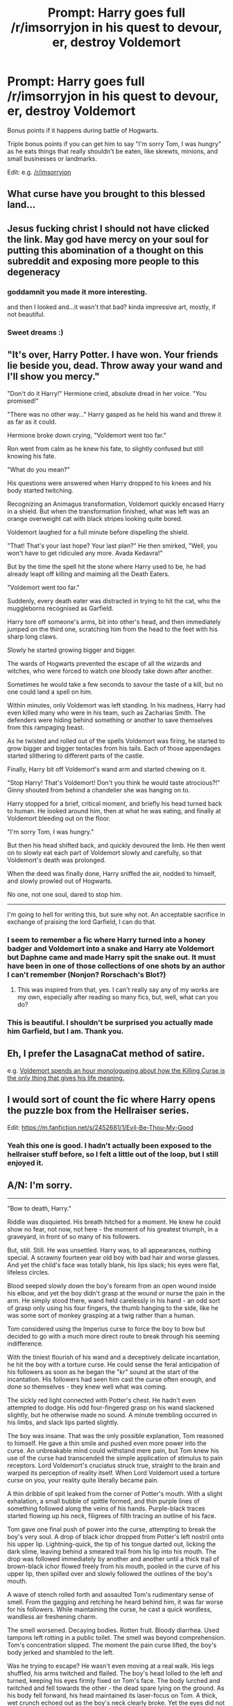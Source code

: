 #+TITLE: Prompt: Harry goes full /r/imsorryjon in his quest to devour, er, destroy Voldemort

* Prompt: Harry goes full /r/imsorryjon in his quest to devour, er, destroy Voldemort
:PROPERTIES:
:Author: Uhhhmaybe2018
:Score: 44
:DateUnix: 1556422861.0
:DateShort: 2019-Apr-28
:FlairText: Prompt
:END:
Bonus points if it happens during battle of Hogwarts.

Triple bonus points if you can get him to say "I'm sorry Tom, I was hungry" as he eats things that really shouldn't be eaten, like skrewts, minions, and small businesses or landmarks.

Edit: e.g. [[/r/imsorryjon]]


** What curse have you brought to this blessed land...
:PROPERTIES:
:Author: Tucan_Sam_
:Score: 45
:DateUnix: 1556425716.0
:DateShort: 2019-Apr-28
:END:


** Jesus fucking christ I should not have clicked the link. May god have mercy on your soul for putting this abomination of a thought on this subreddit and exposing more people to this degeneracy
:PROPERTIES:
:Author: Ripper1337
:Score: 39
:DateUnix: 1556426611.0
:DateShort: 2019-Apr-28
:END:

*** goddamnit you made it more interesting.

and then I looked and...it wasn't that bad? kinda impressive art, mostly, if not beautiful.
:PROPERTIES:
:Author: academico5000
:Score: 13
:DateUnix: 1556430647.0
:DateShort: 2019-Apr-28
:END:


*** Sweet dreams :)
:PROPERTIES:
:Author: Uhhhmaybe2018
:Score: 5
:DateUnix: 1556444348.0
:DateShort: 2019-Apr-28
:END:


** "It's over, Harry Potter. I have won. Your friends lie beside you, dead. Throw away your wand and I'll show you mercy."

"Don't do it Harry!" Hermione cried, absolute dread in her voice. "You promised!"

"There was no other way..." Harry gasped as he held his wand and threw it as far as it could.

Hermione broke down crying, "Voldemort went too far."

Ron went from calm as he knew his fate, to slightly confused but still knowing his fate.

"What do you mean?"

His questions were answered when Harry dropped to his knees and his body started twitching.

Recognizing an Animagus transformation, Voldemort quickly encased Harry in a shield. But when the transformation finished, what was left was an orange overweight cat with black stripes looking quite bored.

Voldemort laughed for a full minute before dispelling the shield.

"That! That's your last hope? Your last plan?" He then smirked, "Well, you won't have to get ridiculed any more. Avada Kedavra!"

But by the time the spell hit the stone where Harry used to be, he had already leapt off killing and maiming all the Death Eaters.

"Voldemort went too far."

Suddenly, every death eater was distracted in trying to hit the cat, who the muggleborns recognised as Garfield.

Harry tore off someone's arms, bit into other's head, and then immediately jumped on the third one, scratching him from the head to the feet with his sharp long claws.

Slowly he started growing bigger and bigger.

The wards of Hogwarts prevented the escape of all the wizards and witches, who were forced to watch one bloody take down after another.

Sometimes he would take a few seconds to savour the taste of a kill, but no one could land a spell on him.

Within minutes, only Voldemort was left standing. In his madness, Harry had even killed many who were in his team, such as Zacharias Smith. The defenders were hiding behind something or another to save themselves from this rampaging beast.

As he twisted and rolled out of the spells Voldemort was firing, he started to grow bigger and bigger tentacles from his tails. Each of those appendages started slithering to different parts of the castle.

Finally, Harry bit off Voldemort's wand arm and started chewing on it.

"Stop Harry! That's Voldemort! Don't you think he would taste atrocious?!" Ginny shouted from behind a chandelier she was hanging on to.

Harry stopped for a brief, critical moment, and briefly his head turned back to human. He looked around him, then at what he was eating, and finally at Voldemort bleeding out on the floor.

"I'm sorry Tom, I was hungry."

But then his head shifted back, and quickly devoured the limb. He then went on to slowly eat each part of Voldemort slowly and carefully, so that Voldemort's death was prolonged.

When the deed was finally done, Harry sniffed the air, nodded to himself, and slowly prowled out of Hogwarts.

No one, not one soul, dared to stop him.

--------------

I'm going to hell for writing this, but sure why not. An acceptable sacrifice in exchange of praising the lord Garfield, I can do that.
:PROPERTIES:
:Author: Taarabdh
:Score: 33
:DateUnix: 1556434242.0
:DateShort: 2019-Apr-28
:END:

*** I seem to remember a fic where Harry turned into a honey badger and Voldemort into a snake and Harry ate Voldemort but Daphne came and made Harry spit the snake out. It must have been in one of those collections of one shots by an author I can't remember (Nonjon? Rorschach's Blot?)
:PROPERTIES:
:Author: Termsndconditions
:Score: 6
:DateUnix: 1556444184.0
:DateShort: 2019-Apr-28
:END:

**** This was inspired from that, yes. I can't really say any of my works are my own, especially after reading so many fics, but, well, what can you do?
:PROPERTIES:
:Author: Taarabdh
:Score: 3
:DateUnix: 1556444967.0
:DateShort: 2019-Apr-28
:END:


*** This is beautiful. I shouldn't be surprised you actually made him Garfield, but I am. Thank you.
:PROPERTIES:
:Author: Uhhhmaybe2018
:Score: 4
:DateUnix: 1556444630.0
:DateShort: 2019-Apr-28
:END:


** Eh, I prefer the LasagnaCat method of satire.

e.g. [[https://www.youtube.com/watch?v=NAh9oLs67Cw][Voldemort spends an hour monologueing about how the Killing Curse is the only thing that gives his life meaning.]]
:PROPERTIES:
:Author: kenneth1221
:Score: 10
:DateUnix: 1556426681.0
:DateShort: 2019-Apr-28
:END:


** I would sort of count the fic where Harry opens the puzzle box from the Hellraiser series.

Edit: [[https://m.fanfiction.net/s/2452681/1/Evil-Be-Thou-My-Good]]
:PROPERTIES:
:Score: 5
:DateUnix: 1556451317.0
:DateShort: 2019-Apr-28
:END:

*** Yeah this one is good. I hadn't actually been exposed to the hellraiser stuff before, so I felt a little out of the loop, but I still enjoyed it.
:PROPERTIES:
:Author: Uhhhmaybe2018
:Score: 2
:DateUnix: 1556467991.0
:DateShort: 2019-Apr-28
:END:


** A/N: I'm sorry.

--------------

"Bow to death, Harry."

Riddle was disquieted. His breath hitched for a moment. He knew he could show no fear, not now, not here - the moment of his greatest triumph, in a graveyard, in front of so many of his followers.

But, still. Still. He was unsettled. Harry was, to all appearances, nothing special. A scrawny fourteen year old boy with bad hair and worse glasses. And yet the child's face was totally blank, his lips slack; his eyes were flat, lifeless circles.

Blood seeped slowly down the boy's forearm from an open wound inside his elbow, and yet the boy didn't grasp at the wound or nurse the pain in the arm. He simply stood there, wand held carelessly in his hand - an odd sort of grasp only using his four fingers, the thumb hanging to the side, like he was some sort of monkey grasping at a twig rather than a human.

Tom considered using the Imperius curse to force the boy to bow but decided to go with a much more direct route to break through his seeming indifference.

With the tiniest flourish of his wand and a deceptively delicate incantation, he hit the boy with a torture curse. He could sense the feral anticipation of his followers as soon as he began the "kr" sound at the start of the incantation. His followers had seen him cast the curse often enough, and done so themselves - they knew well what was coming.

The sickly red light connected with Potter's chest. He hadn't even attempted to dodge. His odd four-fingered grasp on his wand slackened slightly, but he otherwise made no sound. A minute trembling occurred in his limbs, and slack lips parted slightly.

The boy was insane. That was the only possible explanation, Tom reasoned to himself. He gave a thin smile and pushed even more power into the curse. An unbreakable mind could withstand mere pain, but Tom knew his use of the curse had transcended the simple application of stimulus to pain receptors. Lord Voldemort's cruciatus struck true, straight to the brain and warped its perception of reality itself. When Lord Voldemort used a torture curse on you, your reality quite literally became pain.

A thin dribble of spit leaked from the corner of Potter's mouth. With a slight exhalation, a small bubble of spittle formed, and thin purple lines of something followed along the veins of his hands. Purple-black traces started flowing up his neck, filigrees of filth tracing an outline of his face.

Tom gave one final push of power into the curse, attempting to break the boy's very soul. A drop of black ichor dropped from Potter's left nostril onto his upper lip. Lightning-quick, the tip of his tongue darted out, licking the dark slime, leaving behind a smeared trail from his lip into his mouth. The drop was followed immediately by another and another until a thick trail of brown-black ichor flowed freely from his mouth, pooled in the curve of his upper lip, then spilled over and slowly followed the outlines of the boy's mouth.

A wave of stench rolled forth and assaulted Tom's rudimentary sense of smell. From the gagging and retching he heard behind him, it was far worse for his followers. While maintaining the curse, he cast a quick wordless, wandless air freshening charm.

The smell worsened. Decaying bodies. Rotten fruit. Bloody diarrhea. Used tampons left rotting in a public toilet. The smell was beyond comprehension. Tom's concentration slipped. The moment the pain curse lifted, the boy's body jerked and shambled to the left.

Was he trying to escape? He wasn't even moving at a real walk. His legs shuffled, his arms twitched and flailed. The boy's head lolled to the left and turned, keeping his eyes firmly fixed on Tom's face. The body lurched and twitched and fell towards the other - the dead spare lying on the ground. As his body fell forward, his head maintained its laser-focus on Tom. A thick, wet crunch echoed out as the boy's neck clearly broke. Yet the eyes did not blink. The black ichor continued to ooze from his nose.

The boy's hands scrabbled blindly, eventually seizing the hand of the other dead student. He hand arrhythmically, slowly bringing the hand towards his face. And yet the eyes wouldn't stop boring into Tom's.

This was too much. The time for grandstanding had clearly passed.

"/Avada Kedavra!/"

The sickly green light shot forward, impacting the boy in the face. His head snapped backwards, pulling his neck so far that the back of his head hit his own shoulder blades. Whip-fast the head rebounded forwards, this time flopping bonelessly to the graveyard's grassy soil. The neck continued to lengthen. His hands stopped trying to bring the other boy's hands forward, and instead the snake-like neck simply writhed around until Potter's mouth was touching the flesh of the other boy's hands.

A wet, gurgling crunch.

Slurping. Chewing.

Swallowing.

The head started to turn back, yet he continued to eat the cadaver's hand, his lower jaw unhinging and revealing bruised, fleshy tentacles, each with their own ichor-dripping-nose and black mouth.

A voice emanated from the boy, needing neither lips nor tongue to make itself understood.

"I'm sorry, Tom. I was hungry."

The graveyard was silent. Even the sounds of retching Death Eaters fell away. Tom felt his awareness fading to black, a single jagged circle of vision remaining to him. The circle split into to two and covered Potter's eyes. All he could see, all he could conceive of were those eyes. Green light, too bright to comprehend, too dark to understand. The green faded to purple, brown, black, to the nothing that underlie all meaningless reality.

"I can hear your insides, Tom.

"You're hungry, too."
:PROPERTIES:
:Author: sfinebyme
:Score: 5
:DateUnix: 1556495782.0
:DateShort: 2019-Apr-29
:END:

*** Holy shit you have nothing to apologize for. This is the exact vibe I was hoping to find. It's beautiful. In a terrifying, 'what new hell is this' kinda way.

It's fantastic. I love it
:PROPERTIES:
:Author: Uhhhmaybe2018
:Score: 3
:DateUnix: 1556499414.0
:DateShort: 2019-Apr-29
:END:


** DAFUQ I just look at O-O.
:PROPERTIES:
:Author: Wassa110
:Score: 4
:DateUnix: 1556427723.0
:DateShort: 2019-Apr-28
:END:


** So Harry becomes a Outer Being trapped on this plain of existence
:PROPERTIES:
:Author: KidCoheed
:Score: 5
:DateUnix: 1556434807.0
:DateShort: 2019-Apr-28
:END:

*** Yesssss
:PROPERTIES:
:Author: Uhhhmaybe2018
:Score: 1
:DateUnix: 1556444812.0
:DateShort: 2019-Apr-28
:END:


** Yes... Yes! The amount of creepy fics is just too damn low.
:PROPERTIES:
:Author: will1707
:Score: 3
:DateUnix: 1556485761.0
:DateShort: 2019-Apr-29
:END:


** I want to read a fic like this!
:PROPERTIES:
:Author: LilithDreams
:Score: 1
:DateUnix: 1556426821.0
:DateShort: 2019-Apr-28
:END:


** I'm a bot, /bleep/, /bloop/. Someone has linked to this thread from another place on reddit:

- [[[/r/hpfanficprompts]]] [[https://www.reddit.com/r/HPfanficPrompts/comments/bi9pog/prompt_harry_goes_full_rimsorryjon_in_his_quest/][Prompt: Harry goes full /r/imsorryjon in his quest to devour, er, destroy Voldemort]]

 /^{If you follow any of the above links, please respect the rules of reddit and don't vote in the other threads.} ^{([[/r/TotesMessenger][Info]]} ^{/} ^{[[/message/compose?to=/r/TotesMessenger][Contact]])}/
:PROPERTIES:
:Author: TotesMessenger
:Score: 1
:DateUnix: 1556445662.0
:DateShort: 2019-Apr-28
:END:


** What the fuck is that sub.
:PROPERTIES:
:Score: 1
:DateUnix: 1556462238.0
:DateShort: 2019-Apr-28
:END:

*** It's Garfield, but abomination Garfield instead of cat Garfield
:PROPERTIES:
:Author: Uhhhmaybe2018
:Score: 1
:DateUnix: 1556467899.0
:DateShort: 2019-Apr-28
:END:
